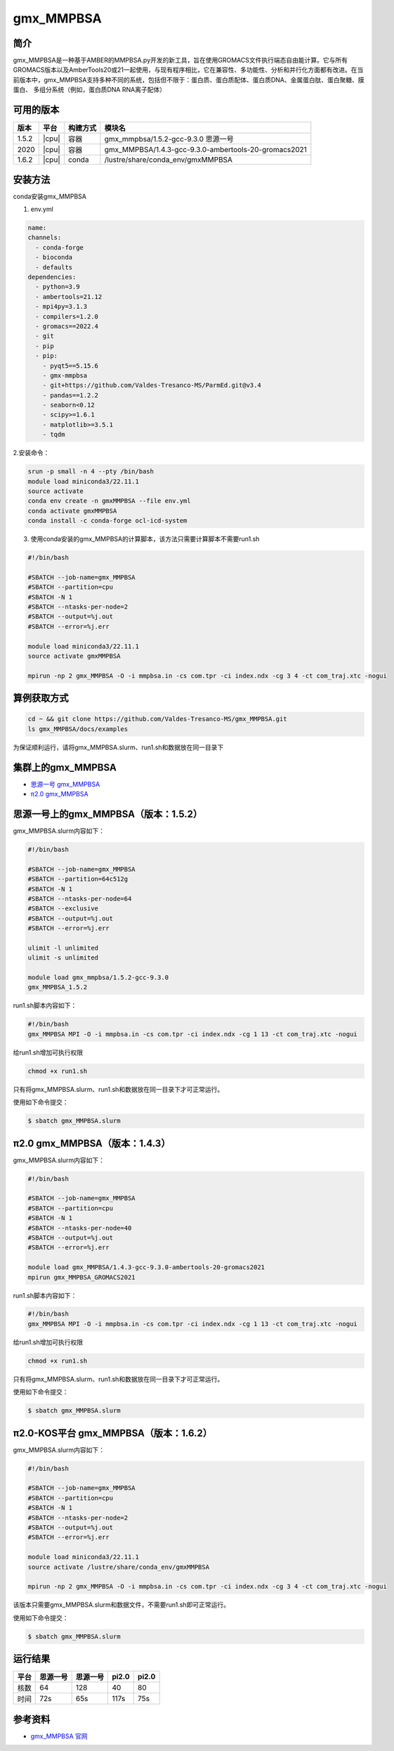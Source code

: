 .. _gmx_mmpbsa:

gmx_MMPBSA
=============

简介
----

gmx_MMPBSA是一种基于AMBER的MMPBSA.py开发的新工具，旨在使用GROMACS文件执行端态自由能计算。它与所有GROMACS版本以及AmberTools20或21一起使用，与现有程序相比，它在兼容性、多功能性、分析和并行化方面都有改进。在当前版本中，gmx_MMPBSA支持多种不同的系统，包括但不限于：蛋白质、蛋白质配体、蛋白质DNA、金属蛋白肽、蛋白聚糖、膜蛋白、 多组分系统（例如，蛋白质DNA RNA离子配体）

可用的版本
-----------

+--------+---------+----------+------------------------------------------------------+
| 版本   | 平台    | 构建方式 | 模块名                                               |
+========+=========+==========+======================================================+
| 1.5.2  | |cpu|   | 容器     | gmx_mmpbsa/1.5.2-gcc-9.3.0 思源一号                  |
+--------+---------+----------+------------------------------------------------------+
| 2020   | |cpu|   | 容器     | gmx_MMPBSA/1.4.3-gcc-9.3.0-ambertools-20-gromacs2021 |
+--------+---------+----------+------------------------------------------------------+
| 1.6.2  | |cpu|   | conda    | /lustre/share/conda_env/gmxMMPBSA                    |
+--------+---------+----------+------------------------------------------------------+

安装方法
----------------

conda安装gmx_MMPBSA

1. env.yml
   
.. code:: bash

   name:
   channels:
     - conda-forge
     - bioconda
     - defaults
   dependencies:
     - python=3.9
     - ambertools=21.12
     - mpi4py=3.1.3
     - compilers=1.2.0
     - gromacs==2022.4
     - git
     - pip
     - pip: 
       - pyqt5==5.15.6
       - gmx-mmpbsa
       - git+https://github.com/Valdes-Tresanco-MS/ParmEd.git@v3.4
       - pandas==1.2.2
       - seaborn<0.12
       - scipy>=1.6.1
       - matplotlib>=3.5.1
       - tqdm

2.安装命令：

.. code:: bash

   srun -p small -n 4 --pty /bin/bash
   module load miniconda3/22.11.1
   source activate
   conda env create -n gmxMMPBSA --file env.yml
   conda activate gmxMMPBSA
   conda install -c conda-forge ocl-icd-system

3. 使用conda安装的gmx_MMPBSA的计算脚本，该方法只需要计算脚本不需要run1.sh

.. code:: bash

   #!/bin/bash
   
   #SBATCH --job-name=gmx_MMPBSA      
   #SBATCH --partition=cpu
   #SBATCH -N 1
   #SBATCH --ntasks-per-node=2
   #SBATCH --output=%j.out
   #SBATCH --error=%j.err
   
   module load miniconda3/22.11.1
   source activate gmxMMPBSA

   mpirun -np 2 gmx_MMPBSA -O -i mmpbsa.in -cs com.tpr -ci index.ndx -cg 3 4 -ct com_traj.xtc -nogui


算例获取方式
-------------

.. code:: bash

   cd ~ && git clone https://github.com/Valdes-Tresanco-MS/gmx_MMPBSA.git
   ls gmx_MMPBSA/docs/examples

为保证顺利运行，请将gmx_MMPBSA.slurm、run1.sh和数据放在同一目录下

集群上的gmx_MMPBSA
--------------------

- `思源一号 gmx_MMPBSA`_

- `π2.0 gmx_MMPBSA`_

.. _思源一号 gmx_MMPBSA:

思源一号上的gmx_MMPBSA（版本：1.5.2）
-------------------------------------

gmx_MMPBSA.slurm内容如下：

.. code:: bash

   #!/bin/bash

   #SBATCH --job-name=gmx_MMPBSA      
   #SBATCH --partition=64c512g
   #SBATCH -N 1
   #SBATCH --ntasks-per-node=64
   #SBATCH --exclusive
   #SBATCH --output=%j.out
   #SBATCH --error=%j.err
   
   ulimit -l unlimited
   ulimit -s unlimited
   
   module load gmx_mmpbsa/1.5.2-gcc-9.3.0
   gmx_MMPBSA_1.5.2

run1.sh脚本内容如下：

.. code:: bash

   #!/bin/bash
   gmx_MMPBSA MPI -O -i mmpbsa.in -cs com.tpr -ci index.ndx -cg 1 13 -ct com_traj.xtc -nogui

给run1.sh增加可执行权限

.. code:: bash

   chmod +x run1.sh

只有将gmx_MMPBSA.slurm、run1.sh和数据放在同一目录下才可正常运行。

使用如下命令提交：

.. code:: bash

   $ sbatch gmx_MMPBSA.slurm

.. _π2.0 gmx_MMPBSA:

π2.0 gmx_MMPBSA（版本：1.4.3）
------------------------------------

gmx_MMPBSA.slurm内容如下：

.. code:: bash

   #!/bin/bash
   
   #SBATCH --job-name=gmx_MMPBSA      
   #SBATCH --partition=cpu
   #SBATCH -N 1
   #SBATCH --ntasks-per-node=40
   #SBATCH --output=%j.out
   #SBATCH --error=%j.err
   
   module load gmx_MMPBSA/1.4.3-gcc-9.3.0-ambertools-20-gromacs2021
   mpirun gmx_MMPBSA_GROMACS2021

run1.sh脚本内容如下：

.. code:: bash

   #!/bin/bash 
   gmx_MMPBSA MPI -O -i mmpbsa.in -cs com.tpr -ci index.ndx -cg 1 13 -ct com_traj.xtc -nogui

给run1.sh增加可执行权限

.. code:: bash

   chmod +x run1.sh

只有将gmx_MMPBSA.slurm、run1.sh和数据放在同一目录下才可正常运行。

使用如下命令提交：

.. code:: bash

   $ sbatch gmx_MMPBSA.slurm

π2.0-KOS平台 gmx_MMPBSA（版本：1.6.2）
----------------------------------------------------

gmx_MMPBSA.slurm内容如下：

.. code:: bash

   #!/bin/bash
   
   #SBATCH --job-name=gmx_MMPBSA      
   #SBATCH --partition=cpu
   #SBATCH -N 1
   #SBATCH --ntasks-per-node=2
   #SBATCH --output=%j.out
   #SBATCH --error=%j.err
   
   module load miniconda3/22.11.1
   source activate /lustre/share/conda_env/gmxMMPBSA

   mpirun -np 2 gmx_MMPBSA -O -i mmpbsa.in -cs com.tpr -ci index.ndx -cg 3 4 -ct com_traj.xtc -nogui

该版本只需要gmx_MMPBSA.slurm和数据文件，不需要run1.sh即可正常运行。

使用如下命令提交：

.. code:: bash

   $ sbatch gmx_MMPBSA.slurm


运行结果
---------

+------+----------+----------+-------+-------+
| 平台 | 思源一号 | 思源一号 | pi2.0 | pi2.0 |
+======+==========+==========+=======+=======+
| 核数 | 64       | 128      | 40    | 80    |
+------+----------+----------+-------+-------+
| 时间 | 72s      | 65s      | 117s  | 75s   |
+------+----------+----------+-------+-------+


参考资料
--------

-  `gmx_MMPBSA 官网 <https://valdes-tresanco-ms.github.io/gmx_MMPBSA/>`__
